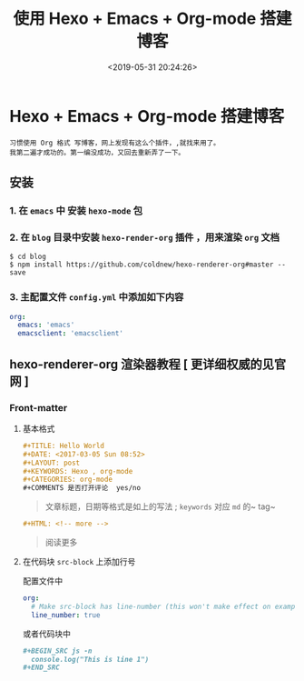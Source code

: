 #+TITLE: 使用 Hexo + Emacs + Org-mode 搭建博客
#+DATE: <2019-05-31 20:24:26>
#+KEYWORDS: Hexo , org-mode
#+DESCRIPTION: 习惯使用 Org 格式 写博客，网上发现有这么个插件，,就找来用了。
#+CATEGORIES: 软件使用
#+TAGS: Hexo , org-mode

* Hexo + Emacs + Org-mode 搭建博客
  : 习惯使用 Org 格式 写博客，网上发现有这么个插件，,就找来用了。
  : 我第二遍才成功的。第一编没成功，又回去重新弄了一下。
  
 #+HTML: <!-- more -->
 
** 安装  
*** 1. 在 ~emacs~ 中 安装 ~hexo-mode~ 包
*** 2. 在 ~blog~ 目录中安装 ~hexo-render-org~ 插件 ，用来渲染 ~org~ 文档
          #+begin_src shell
            $ cd blog
            $ npm install https://github.com/coldnew/hexo-renderer-org#master --save
          #+end_src
*** 3. 主配置文件 ~config.yml~ 中添加如下内容 
       #+begin_src yaml
           org:
             emacs: 'emacs'
             emacsclient: 'emacsclient'
       #+end_src
 
** hexo-renderer-org 渲染器教程 [ 更详细权威的见官网 ]
*** Front-matter 
**** 基本格式 
     #+begin_src org 
       ,#+TITLE: Hello World
       ,#+DATE: <2017-03-05 Sun 08:52>
       ,#+LAYOUT: post
       ,#+KEYWORDS: Hexo , org-mode
       ,#+CATEGORIES: org-mode
       ,#+COMMENTS 是否打开评论  yes/no
     #+end_src
     
     #+begin_quote
     文章标题，日期等格式是如上的写法 ;
     ~keywords~ 对应 ~md~ 的~ tag~
     #+end_quote
     
     #+begin_src org
       ,#+HTML: <!-- more -->
     #+end_src
      #+begin_quote
      阅读更多 
      #+end_quote
**** 在代码块 ~src-block~ 上添加行号
     配置文件中
     #+begin_src yaml
         org:
           # Make src-block has line-number (this won't make effect on example-block)
           line_number: true
     #+end_src

     或者代码块中 
     
     #+begin_src org 
       ,#+BEGIN_SRC js -n
         console.log("This is line 1")
       ,#+END_SRC
     #+end_src
  
